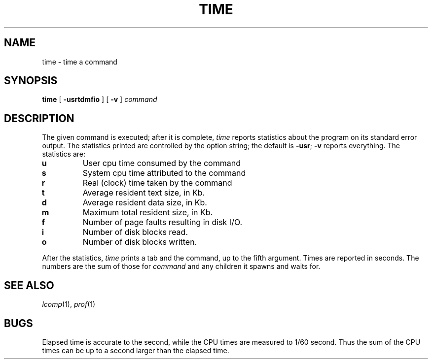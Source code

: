 .TH TIME 1
.CT 1 proc_man time_man debug_tune
.SH NAME
time \- time a command
.SH SYNOPSIS
.B time
[
.B -usrtdmfio
]
[
.B -v
]
.I command
.SH DESCRIPTION
The
given command is executed; after it is complete,
.I time
reports statistics about the program on its standard error output.
The statistics printed are controlled by the option string;
the default is
.BR -usr ;
.B -v
reports everything.
The statistics are:
.TP
.B u
User cpu time consumed by the command
.TP
.B s
System cpu time attributed to the command
.TP
.B r
Real (clock) time taken by the command
.TP
.B t
Average resident text size, in Kb.
.TP
.B d
Average resident data size, in Kb.
.TP
.B m
Maximum total resident size, in Kb.
.TP
.B f
Number of page faults resulting in disk I/O.
.TP
.B i
Number of disk blocks read.
.TP
.B o
Number of disk blocks written.
.PP
After the statistics,
.I time
prints a tab and the command, up to the fifth argument.
Times are reported in seconds.
The numbers are the sum of those for
.I command
and any children it spawns and waits for.
.SH "SEE ALSO"
.IR lcomp (1),
.IR prof (1)
.SH BUGS
Elapsed time is accurate to the second,
while the CPU times are measured
to 1/60 second.
Thus the sum of the CPU times can be up to a second larger
than the elapsed time.
